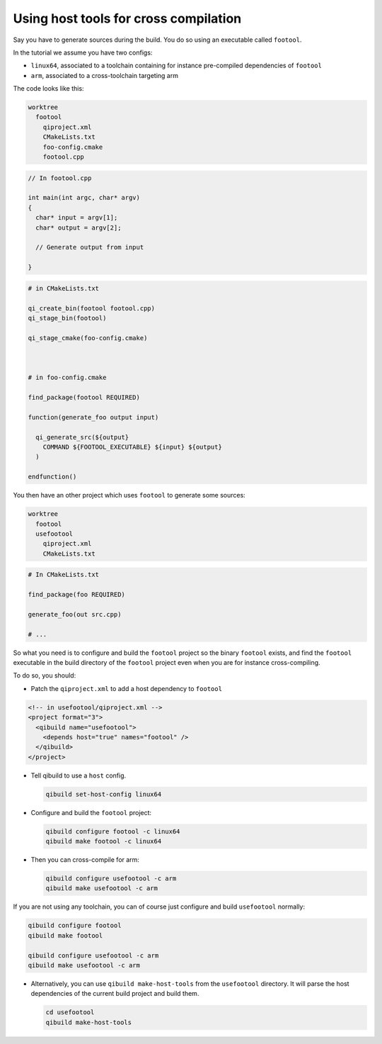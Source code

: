 .. _qibuild-host-tools:

Using host tools for cross compilation
=======================================

Say you have to generate sources during the build.
You do so using an executable called ``footool``.

In the tutorial we assume you have two configs:

* ``linux64``, associated to a toolchain containing for instance pre-compiled
  dependencies of ``footool``
* ``arm``, associated to a cross-toolchain targeting arm

The code looks like this:

.. code-block:: console

    worktree
      footool
        qiproject.xml
        CMakeLists.txt
        foo-config.cmake
        footool.cpp

.. code-block:: cpp

    // In footool.cpp

    int main(int argc, char* argv)
    {
      char* input = argv[1];
      char* output = argv[2];

      // Generate output from input

    }

.. code-block:: cmake

    # in CMakeLists.txt

    qi_create_bin(footool footool.cpp)
    qi_stage_bin(footool)

    qi_stage_cmake(foo-config.cmake)



    # in foo-config.cmake

    find_package(footool REQUIRED)

    function(generate_foo output input)

      qi_generate_src(${output}
        COMMAND ${FOOTOOL_EXECUTABLE} ${input} ${output}
      )

    endfunction()

You then have an other project which uses ``footool`` to generate some sources:

.. code-block:: console

    worktree
      footool
      usefootool
        qiproject.xml
        CMakeLists.txt


.. code-block:: cmake

    # In CMakeLists.txt

    find_package(foo REQUIRED)

    generate_foo(out src.cpp)

    # ...


So what you need is to configure and build the ``footool`` project so the binary
``footool`` exists, and find the ``footool`` executable in the build directory
of the ``footool`` project even when you are for instance cross-compiling.

To do so, you should:

* Patch the ``qiproject.xml`` to add a host dependency to ``footool``

.. code-block:: xml

    <!-- in usefootool/qiproject.xml -->
    <project format="3">
      <qibuild name="usefootool">
        <depends host="true" names="footool" />
      </qibuild>
    </project>

* Tell qibuild to use a ``host`` config.

  .. code-block:: console

    qibuild set-host-config linux64

* Configure and build the ``footool`` project:

  .. code-block:: console

      qibuild configure footool -c linux64
      qibuild make footool -c linux64


* Then you can cross-compile for arm:

  .. code-block:: console

      qibuild configure usefootool -c arm
      qibuild make usefootool -c arm

If you are not using any toolchain, you can of course just configure and build ``usefootool`` normally:

.. code-block:: console

    qibuild configure footool
    qibuild make footool

    qibuild configure usefootool -c arm
    qibuild make usefootool -c arm

* Alternatively, you can use ``qibuild make-host-tools`` from
  the ``usefootool`` directory. It will parse the host dependencies
  of the current build project and build them.

  .. code-block:: console

      cd usefootool
      qibuild make-host-tools
